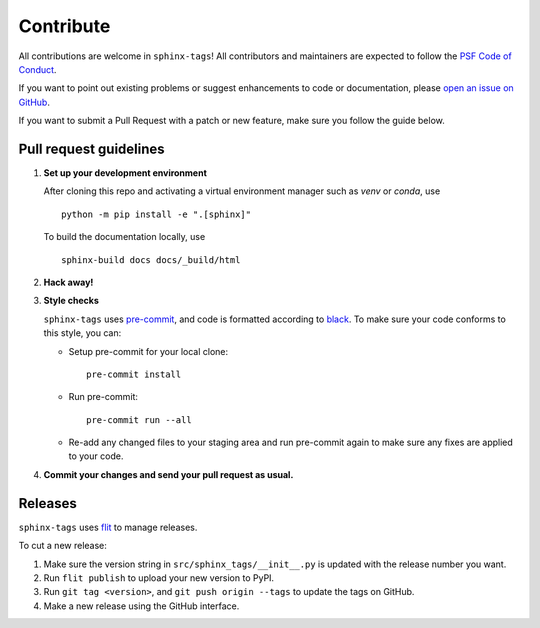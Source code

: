 Contribute
==========

.. tags:: development

All contributions are welcome in ``sphinx-tags``! All contributors and
maintainers are expected to follow the `PSF Code of Conduct
<https://github.com/psf/community-code-of-conduct>`__.


If you want to point out existing problems or suggest enhancements to code or
documentation, please `open an issue on GitHub
<https://github.com/melissawm/sphinx-tags/issues>`__.

If you want to submit a Pull Request with a patch or new feature, make sure you
follow the guide below.

Pull request guidelines
-----------------------

1. **Set up your development environment**

   After cloning this repo and activating a virtual environment manager such as
   `venv` or `conda`, use

   ::

     python -m pip install -e ".[sphinx]"

   To build the documentation locally, use

   ::

     sphinx-build docs docs/_build/html

2. **Hack away!**

3. **Style checks**

   ``sphinx-tags`` uses `pre-commit <https://pre-commit.com/>`__, and code is
   formatted according to `black <https://github.com/psf/black>`__. To make sure
   your code conforms to this style, you can:

   - Setup pre-commit for your local clone::

      pre-commit install

   - Run pre-commit::

      pre-commit run --all

   - Re-add any changed files to your staging area and run pre-commit again to
     make sure any fixes are applied to your code.

4. **Commit your changes and send your pull request as usual.**

Releases
--------

``sphinx-tags`` uses `flit <https://github.com/pypa/flit>`__ to manage releases.

To cut a new release:

1. Make sure the version string in ``src/sphinx_tags/__init__.py`` is updated
   with the release number you want.
2. Run ``flit publish`` to upload your new version to PyPI.
3. Run ``git tag <version>``, and ``git push origin --tags`` to update the tags
   on GitHub.
4. Make a new release using the GitHub interface.
